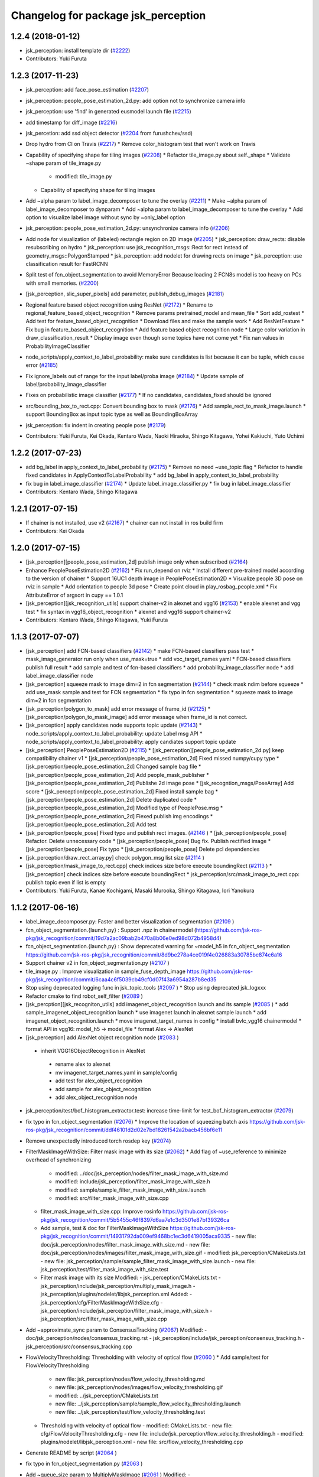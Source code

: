 ^^^^^^^^^^^^^^^^^^^^^^^^^^^^^^^^^^^^
Changelog for package jsk_perception
^^^^^^^^^^^^^^^^^^^^^^^^^^^^^^^^^^^^

1.2.4 (2018-01-12)
------------------
* jsk_perception: install template dir (`#2222 <https://github.com/jsk-ros-pkg/jsk_recognition/issues/2222>`_)
* Contributors: Yuki Furuta

1.2.3 (2017-11-23)
------------------
* jsk_perception: add face_pose_estimation (`#2207 <https://github.com/jsk-ros-pkg/jsk_recognition/issues/2207>`_)
* jsk_perception: people_pose_estimation_2d.py: add option not to synchronize camera info

* jsk_perception: use 'find' in generated eusmodel launch file (`#2215 <https://github.com/jsk-ros-pkg/jsk_recognition/issues/2215>`_)
* add timestamp for diff_image (`#2216 <https://github.com/jsk-ros-pkg/jsk_recognition/issues/2216>`_)
* jsk_percetion: add ssd object detector (`#2204 <https://github.com/jsk-ros-pkg/jsk_recognition/issues/2204>`_ from furushchev/ssd)
* Drop hydro from CI on Travis (`#2217 <https://github.com/jsk-ros-pkg/jsk_recognition/issues/2217>`_)
  * Remove color_histogram test that won't work on Travis

* Capability of specifying shape for tiling images (`#2208 <https://github.com/jsk-ros-pkg/jsk_recognition/issues/2208>`_)
  * Refactor tile_image.py about self._shape
  * Validate ~shape param of tile_image.py
    - modified:   tile_image.py
  * Capability of specifying shape for tiling images

* Add ~alpha param to label_image_decomposer to tune the overlay (`#2211 <https://github.com/jsk-ros-pkg/jsk_recognition/issues/2211>`_)
  * Make ~alpha param of label_image_decomposer to dynparam
  * Add ~alpha param to label_image_decomposer to tune the overlay
  * Add option to visualize label image without sync by ~only_label option

* jsk_perception: people_pose_estimation_2d.py: unsynchronize camera info (`#2206 <https://github.com/jsk-ros-pkg/jsk_recognition/issues/2206>`_)
* Add node for visualization of (labeled) rectangle region on 2D image (`#2205 <https://github.com/jsk-ros-pkg/jsk_recognition/issues/2205>`_)
  * jsk_perception: draw_rects: disable resubscribing on hydro
  * jsk_perception: use jsk_recognition_msgs::Rect for rect instead of geometry_msgs::PolygonStamped
  * jsk_perception: add nodelet for drawing rects on image
  * jsk_perception: use classification result for FastRCNN

* Split test of fcn_object_segmentation to avoid MemoryError Because loading 2 FCN8s model is too heavy on PCs with small memories. (`#2200 <https://github.com/jsk-ros-pkg/jsk_recognition/issues/2200>`_)
* [jsk_perception, slic_super_pixels] add parameter, publish_debug_images (`#2181 <https://github.com/jsk-ros-pkg/jsk_recognition/issues/2181>`_)
* Regional feature based object recognition using ResNet (`#2172 <https://github.com/jsk-ros-pkg/jsk_recognition/issues/2172>`_)
  * Rename to regional_feature_based_object_recognition
  * Remove params pretrained_model and mean_file
  * Sort add_rostest
  * Add test for feature_based_object_recognition
  * Download files and make the sample work
  * Add ResNetFeature
  * Fix bug in feature_based_object_recognition
  * Add feature based object recognition node
  * Large color variation in draw_classification_result
  * Display image even though some topics have not come yet
  * Fix nan values in ProbabilityImageClassifier

* node_scripts/apply_context_to_label_probability: make sure candidates is list  because it can be tuple, which cause error (`#2185 <https://github.com/jsk-ros-pkg/jsk_recognition/issues/2185>`_)
* Fix ignore_labels out of range for the input label/proba image (`#2184 <https://github.com/jsk-ros-pkg/jsk_recognition/issues/2184>`_)
  * Update sample of label/probability_image_classifier
* Fixes on probabilistic image classifier (`#2177 <https://github.com/jsk-ros-pkg/jsk_recognition/issues/2177>`_)
  * If no candidates, candidates_fixed should be ignored
* src/bounding_box_to_rect.cpp: Convert bounding box to mask (`#2176 <https://github.com/jsk-ros-pkg/jsk_recognition/issues/2176>`_)
  * Add sample_rect_to_mask_image.launch
  * support BoundingBox as input topic type as well as BoundingBoxArray

* jsk_perception: fix indent in creating people pose (`#2179 <https://github.com/jsk-ros-pkg/jsk_recognition/issues/2179>`_)


* Contributors: Yuki Furuta, Kei Okada, Kentaro Wada, Naoki Hiraoka, Shingo Kitagawa, Yohei Kakiuchi, Yuto Uchimi

1.2.2 (2017-07-23)
------------------
* add bg_label in apply_context_to_label_probability (`#2175 <https://github.com/jsk-ros-pkg/jsk_recognition/issues/2175>`_)
  * Remove no need ~use_topic flag
  * Refactor to handle fixed candidates in ApplyContextToLabelProbability
  * add bg_label in apply_context_to_label_probability

* fix bug in label_image_classifier (`#2174 <https://github.com/jsk-ros-pkg/jsk_recognition/issues/2174>`_)
  * Update label_image_classifier.py
  * fix bug in label_image_classifier

* Contributors: Kentaro Wada, Shingo Kitagawa

1.2.1 (2017-07-15)
------------------
* If chainer is not installed, use v2 (`#2167 <https://github.com/jsk-ros-pkg/jsk_recognition/issues/2167>`_)
  * chainer can not install in ros build firm

* Contributors: Kei Okada

1.2.0 (2017-07-15)
------------------
* [jsk_perception][people_pose_estimation_2d] publish image only when subscribed (`#2164 <https://github.com/jsk-ros-pkg/jsk_recognition/issues/2164>`_)

* Enhance PeoplePoseEstimation2D (`#2162 <https://github.com/jsk-ros-pkg/jsk_recognition/issues/2162>`_)
  * Fix run_depend on rviz
  * Install different pre-trained model according to the version of chainer
  * Support 16UC1 depth image in PeoplePoseEstimation2D
  * Visualize people 3D pose on rviz in sample
  * Add orientation to people 3d pose
  * Create point cloud in play_rosbag_people.xml
  * Fix AttributeError of argsort in cupy == 1.0.1

* [jsk_perception][jsk_recognition_utils] support chainer-v2 in alexnet and vgg16 (`#2153 <https://github.com/jsk-ros-pkg/jsk_recognition/issues/2153>`_)
  * enable alexnet and vgg test
  * fix syntax in vgg16_object_recognition
  * alexnet and vgg16 support chainer-v2

* Contributors: Kentaro Wada, Shingo Kitagawa, Yuki Furuta

1.1.3 (2017-07-07)
------------------
* [jsk_perception] add FCN-based classifiers (`#2142 <https://github.com/jsk-ros-pkg/jsk_recognition/issues/2142>`_)
  * make FCN-based classifiers pass test
  * mask_image_generator run only when use_mask=true
  * add voc_target_names yaml
  * FCN-based classifiers publish full result
  * add sample and test of fcn-based classifiers
  * add probability_image_classifier node
  * add label_image_classifier node

* [jsk_perception] squeeze mask to image dim=2 in fcn segmentation (`#2144 <https://github.com/jsk-ros-pkg/jsk_recognition/issues/2144>`_)
  * check mask ndim before squeeze
  * add use_mask sample and test for FCN segmentation
  * fix typo in fcn segmentation
  * squeeze mask to image dim=2 in fcn segmentation

* [jsk_perception/polygon_to_mask] add error message of frame_id (`#2125 <https://github.com/jsk-ros-pkg/jsk_recognition/issues/2125>`_)
  * [jsk_perception/polygon_to_mask_image] add error message when frame_id is not correct.

* [jsk_perception] apply candidates node supports topic update (`#2143 <https://github.com/jsk-ros-pkg/jsk_recognition/issues/2143>`_)
  * node_scripts/apply_context_to_label_probability: update Label msg API
  * node_scripts/apply_context_to_label_probability: apply candiates support topic update

* [jsk_perception] PeoplePoseEstimation2D (`#2115 <https://github.com/jsk-ros-pkg/jsk_recognition/issues/2115>`_)
  * [jsk_perception][people_pose_estimation_2d.py] keep compatibility chainer v1
  * [jsk_perception/people_pose_estimation_2d] Fixed missed numpy/cupy type
  * [jsk_perception/people_pose_estimation_2d] Changed sample bag file
  * [jsk_perception/people_pose_estimation_2d] Add people_mask_publisher
  * [jsk_perception/people_pose_estimation_2d] Publishe 2d image pose
  * [jsk_recogntion_msgs/PoseArray] Add score
  * [jsk_perception/people_pose_estimation_2d] Fixed install sample bag
  * [jsk_perception/people_pose_estimation_2d] Delete duplicated code
  * [jsk_perception/people_pose_estimation_2d] Modified type of PeoplePose.msg
  * [jsk_perception/people_pose_estimation_2d] Fiexed publish img encodings
  * [jsk_perception/people_pose_estimation_2d] Add test

* [jsk_perception/people_pose] Fixed typo and publish rect images. (`#2146 <https://github.com/jsk-ros-pkg/jsk_recognition/issues/2146>`_ )
  * [jsk_perception/people_pose] Refactor. Delete unnecessary code
  * [jsk_perception/people_pose] Bug fix. Publish rectified image
  * [jsk_perception/people_pose] Fix typo
  * [jsk_perception/people_pose] Delete pcl dependencies

* [jsk_perception/draw_rect_array.py] check polygon_msg list size (`#2114 <https://github.com/jsk-ros-pkg/jsk_recognition/issues/2114>`_ )
* [jsk_perception/mask_image_to_rect.cpp] check indices size before execute boundingRect (`#2113 <https://github.com/jsk-ros-pkg/jsk_recognition/issues/2113>`_ )
  * [jsk_perception] check indices size before execute boundingRect
  * jsk_perception/src/mask_image_to_rect.cpp: publish topic even if list is empty

* Contributors: Yuki Furuta, Kanae Kochigami, Masaki Murooka, Shingo Kitagawa, Iori Yanokura

1.1.2 (2017-06-16)
------------------
* label_image_decomposer.py: Faster and better visualization of segmentation (`#2109 <https://github.com/jsk-ros-pkg/jsk_recognition/issues/2109>`_ )
* fcn_object_segmentation.{launch,py} : Support .npz in chainermodel (https://github.com/jsk-ros-pkg/jsk_recognition/commit/19d7a2ac09bab2b470a8b06e0ed98d072b4958d4)
* fcn_object_segmentation.{launch,py} : Show deprecated warning for ~model_h5 in fcn_object_segmentation https://github.com/jsk-ros-pkg/jsk_recognition/commit/8d9be278a4ce019f4e026883a30785be874c6a16
* Support chainer v2 in fcn_object_segmentation.py  (`#2107 <https://github.com/jsk-ros-pkg/jsk_recognition/issues/2107>`_ )
* tile_image.py : Improve visualization in sample_fuse_depth_image https://github.com/jsk-ros-pkg/jsk_recognition/commit/6caa4c6f5039cb49cf0d07f43a6954a287b8ed35
* Stop using deprecated logging func in jsk_topic_tools (`#2097 <https://github.com/jsk-ros-pkg/jsk_recognition/issues/2097>`_ )
  * Stop using deprecated jsk_logxxx
* Refactor cmake to find robot_self_filter (`#2089 <https://github.com/jsk-ros-pkg/jsk_recognition/issues/2089>`_ )
* [jsk_percption][jsk_recogniton_utils] add imagenet_object_recognition launch and its sample (`#2085 <https://github.com/jsk-ros-pkg/jsk_recognition/issues/2085>`_ )
  * add sample_imagenet_object_recognition launch
  * use imagenet launch in alexnet sample launch
  * add imagenet_object_recognition.launch
  * move imagenet_target_names in config
  * install bvlc_vgg16 chainermodel
  * format API in vgg16: model_h5 -> model_file
  * format Alex -> AlexNet
* [jsk_perception] add AlexNet object recognition node (`#2083 <https://github.com/jsk-ros-pkg/jsk_recognition/issues/2083>`_ )
 * inherit VGG16ObjectRecognition in AlexNet
  * rename alex to alexnet
  * mv imagenet_target_names.yaml in sample/config
  * add test for alex_object_recognition
  * add sample for alex_object_recognition
  * add alex_object_recognition node
* jsk_perception/test/bof_histogram_extractor.test: increase time-limit for test_bof_histogram_extractor (`#2079 <https://github.com/jsk-ros-pkg/jsk_recognition/issues/2079>`_)
* fix typo in fcn_object_segmentation (`#2076 <https://github.com/jsk-ros-pkg/jsk_recognition/issues/2076>`_)
  * Improve the location of squeezing batch axis https://github.com/jsk-ros-pkg/jsk_recognition/commit/ddf46101d2d02e7bd18261542a2bacb456bf6e11
* Remove unexpectedly introduced torch rosdep key (`#2074 <https://github.com/jsk-ros-pkg/jsk_recognition/issues/2074>`_)
* FilterMaskImageWithSize: Filter mask image with its size  (`#2062 <https://github.com/jsk-ros-pkg/jsk_recognition/issues/2062>`_)
  * Add flag of ~use_reference to minimize overhead of synchronizing
    - modified:   ../doc/jsk_perception/nodes/filter_mask_image_with_size.md
    - modified:   include/jsk_perception/filter_mask_image_with_size.h
    - modified:   sample/sample_filter_mask_image_with_size.launch
    - modified:   src/filter_mask_image_with_size.cpp
  * filter_mask_image_with_size.cpp: Improve rosinfo https://github.com/jsk-ros-pkg/jsk_recognition/commit/5b5455c46f8397d6aa7e1c3d3501e87bf39326ca
  * Add sample, test & doc for FilterMaskImageWithSize https://github.com/jsk-ros-pkg/jsk_recognition/commit/14931792da009ef9468bc1ec3d6419005aca9335
    -	new file:   doc/jsk_perception/nodes/filter_mask_image_with_size.md
    -	new file:   doc/jsk_perception/nodes/images/filter_mask_image_with_size.gif
    -	modified:   jsk_perception/CMakeLists.txt
    -	new file:   jsk_perception/sample/sample_filter_mask_image_with_size.launch
    -	new file:   jsk_perception/test/filter_mask_image_with_size.test
  * Filter mask image with its size
    Modified:
    - jsk_perception/CMakeLists.txt
    - jsk_perception/include/jsk_perception/multiply_mask_image.h
    - jsk_perception/plugins/nodelet/libjsk_perception.xml
    Added:
    - jsk_perception/cfg/FilterMaskImageWithSize.cfg
    - jsk_perception/include/jsk_perception/filter_mask_image_with_size.h
    - jsk_perception/src/filter_mask_image_with_size.cpp
* Add ~approximate_sync param to ConsensusTracking  (`#2067 <https://github.com/jsk-ros-pkg/jsk_recognition/issues/2067>`_)
  Modified:
  - doc/jsk_perception/nodes/consensus_tracking.rst
  - jsk_perception/include/jsk_perception/consensus_tracking.h
  - jsk_perception/src/consensus_tracking.cpp
* FlowVelocityThresholding: Thresholding with velocity of optical flow (`#2060 <https://github.com/jsk-ros-pkg/jsk_recognition/issues/2060>`_ )
  * Add sample/test for FlowVelocityThresholding
    -	new file:   jsk_perception/nodes/flow_velocity_thresholding.md
    -	new file:   jsk_perception/nodes/images/flow_velocity_thresholding.gif
    -	modified:   ../jsk_perception/CMakeLists.txt
    -	new file:   ../jsk_perception/sample/sample_flow_velocity_thresholding.launch
    -	new file:   ../jsk_perception/test/flow_velocity_thresholding.test
  * Thresholding with velocity of optical flow
    -	modified:   CMakeLists.txt
    -	new file:   cfg/FlowVelocityThresholding.cfg
    -	new file:   include/jsk_perception/flow_velocity_thresholding.h
    -	modified:   plugins/nodelet/libjsk_perception.xml
    -	new file:   src/flow_velocity_thresholding.cpp
* Generate README by script (`#2064 <https://github.com/jsk-ros-pkg/jsk_recognition/issues/2064>`_ )
* fix typo in fcn_object_segmentation.py (`#2063 <https://github.com/jsk-ros-pkg/jsk_recognition/issues/2063>`_ )
* Add ~queue_size param to MultiplyMaskImage (`#2061 <https://github.com/jsk-ros-pkg/jsk_recognition/issues/2061>`_ )
  Modified:
  - doc/jsk_perception/nodes/multiply_mask_image.md
  - jsk_perception/src/multiply_mask_image.cpp
* Enhance fcn_object_segmentation.py with PyTorch backend (`#2051 <https://github.com/jsk-ros-pkg/jsk_recognition/issues/2051>`_ )
  * Optimization for faster processing
    - modified: jsk_perception/node_scripts/fcn_object_segmentation.py
  * Fix api of fcn_object_segmentation.py with PyTorch
    - modified: jsk_perception/node_scripts/fcn_object_segmentation.py
  * Raise error for unavailable torch & torchfcn
  * Remove install_pytorch.sh
  * Revert "Install packages to devel space"
    This reverts commit 40e068fc6788087c3a11f914269e93a4538be72e.
  * Fix method
  * Install packages to devel space
    - new file:   install_pytorch.py
    - deleted:    install_pytorch.sh
  * Install PyTorch for CUDA8.0 with rosdep
  * Add instruction of installing torchfcn
  * Remove not needed lines
* [jsk_perception] Add concave_hull_mask_image (`#2045 <https://github.com/jsk-ros-pkg/jsk_recognition/issues/2045>`_ )
  * [jsk_perception/concave_hull_mask_image] Fixed header
  * [jsk_perception/concave_hull_mask_image] Fixed consistency of cfg files
  * [jsk_perception/concave_hull_mask_image] Fixed max area size
  * [jsk_perception/concave_hull_mask_image] Fixed cfg for limit of contour area size for inf
  * [jsk_perception/concave_hull_mask_image] Fixed namespace of filter2D
  * [jsk_perception/concave_hull_mask_image] Fixed include header lists
  * [jsk_perception/concave_hull_mask_image] Fixed year

* [jsk_perception/apply_mask_image] Add negative option (`#2025 <https://github.com/jsk-ros-pkg/jsk_recognition/issues/2025>`_ )
* [jsk_perception][detection_interface.l] fix: changing object name  affects unexpected side effect (`#1974 <https://github.com/jsk-ros-pkg/jsk_recognition/issues/1974>`_ )
* Contributors: Kei Okada, Kentaro Wada, Shingo Kitagawa, Yuki Furuta, Iory Yanokura

1.1.1 (2017-03-04)
------------------

1.1.0 (2017-02-09)
------------------

1.0.4 (2017-02-09)
------------------
* package.xml: python-chainer -> python-chainer-pip (`#2014 <https://github.com/jsk-ros-pkg/jsk_recognition/issues/2014>`_)
* Contributors: Kentaro Wada

1.0.3 (2017-02-08)
------------------
* Fix cpp format of consensus_tracking(`#1999 <https://github.com/jsk-ros-pkg/jsk_recognition/issues/1999>`_)
* Contributors: Kentaro Wada

1.0.2 (2017-01-12)
------------------
* fix typo in vgg16_object_recognition (`#1990 <https://github.com/jsk-ros-pkg/jsk_recognition/issues/1990>`_)
* No longer required python-gdown dependency
  Because python-gdown-pip is installed via jsk_data (`#1989 <https://github.com/jsk-ros-pkg/jsk_recognition/issues/1989>`_)
* Disable bing test on Travis (`#1985 <https://github.com/jsk-ros-pkg/jsk_recognition/issues/1985>`_)
  Currently the node `bing` seems not used/changed frequently
  because it requires opencv3, and I have no time to analyze the
  unstable test on Travis/Jenkins. That's why I'm disabling it.
  For `#1962 <https://github.com/jsk-ros-pkg/jsk_recognition/issues/1962>`_
* Contributors: Kei Okada, Kentaro Wada, Shingo Kitagawa

1.0.1 (2016-12-13)
------------------
* jsk_perception/node_scripts/speak_when_label_found.py: Speak when target labels are found ( `#1923 <https://github.com/jsk-ros-pkg/jsk_recognition/issues/1923>`_)
* Contributors: Kentaro Wada

1.0.0 (2016-12-12)
------------------
* Fix for kinetic build (`#1943 <https://github.com/jsk-ros-pkg/jsk_recognition/issues/1943>`_)
* Add missing packages(jsk_data, opencv_apps) to find_package (`#1984 <https://github.com/jsk-ros-pkg/jsk_recognition/pull/1984>`_)
* Add test & sample

  * calc_flow   (`#1959 <https://github.com/jsk-ros-pkg/jsk_recognition/pull/1959>`_)
  * background_subtraction   (`#1959 <https://github.com/jsk-ros-pkg/jsk_recognition/pull/1959>`_)
  * mask_image_to_rect   (`#1961 <https://github.com/jsk-ros-pkg/jsk_recognition/pull/1961>`_)
  * Add test & sample for grid_label  (`#1960 <https://github.com/jsk-ros-pkg/jsk_recognition/pull/1960>`_)
  * Add sample for colorize_float_image (`#1956 <https://github.com/jsk-ros-pkg/jsk_recognition/pull/1956>`_)

* Draw rects on image with PolygonStamped input (`#1961 <https://github.com/jsk-ros-pkg/jsk_recognition/pull/1961>`_)
* sample/sample_rect_array_actual_size_filter.launch : Fix typo of sample data path (`#1955 <https://github.com/jsk-ros-pkg/jsk_recognition/pull/1955>`_)
* colorize_float_image.cpp : Fill black color to nan region (`#1956 <https://github.com/jsk-ros-pkg/jsk_recognition/pull/1956>`_)
* scripts/install_sample_data.py : Fix wrong filename in install_sample_data.py (`#1954 <https://github.com/jsk-ros-pkg/jsk_recognition/pull/1954>`_)
* remove depends to driver_base (`#1943 <https://github.com/jsk-ros-pkg/jsk_recognition/pull/1943>`_)
* Contributors: Kei Okada, Kentaro Wada

0.3.29 (2016-10-30)
-------------------
* CMakeLists.txt: install nodelet.xml: for get to care about install process in #1929
* Contributors: Kei Okada

0.3.28 (2016-10-29)
-------------------
* [Major Release] Copy jsk_pcl_ros/srv and  jsk_perception/srv files to jsk_recognition_msgs (`#1914 <https://github.com/jsk-ros-pkg/jsk_recognition/issues/1914>`_ )
* Copy deprecated srv files to jsk_recognition_msgs
  - jsk_pcl_ros/srv -> jsk_recognition_msgs/srv
  - jsk_perception/srv -> jsk_recognition_msgs/srv
  TODO
  - 1. Migrate current code for srv files in jsk_recognition_msgs
  - 2. Remove srv files in jsk_pcl_ros and jsk_perception
* Contributors: Kei Okada, Kentaro Wada

0.3.27 (2016-10-29)
-------------------
* Fix rosdep installation for jsk_perception with pip (`#1883 <https://github.com/jsk-ros-pkg/jsk_recognition/issues/1883>`_ )
  * Fix pip installation with libleveldb-dev installation
* Publish only masks by split_fore_background.py (`#1791 <https://github.com/jsk-ros-pkg/jsk_recognition/issues/1791>`_ )

  * Stabilize split_fore_background.test
  * Fix nan region as mask 0 region
  * Remove synchronization in split_fore_background.py

* Remove extract_images_sync that merged in image_view (`#1633 <https://github.com/jsk-ros-pkg/jsk_recognition/issues/1633>`_ )
* Remove not used codes: image_saver_sync, publish_header (`#1651 <https://github.com/jsk-ros-pkg/jsk_recognition/issues/1651>`_ )

   * they will be merged in image_view package.
   * for https://github.com/jsk-ros-pkg/jsk_recognition/issues/1648#issuecomment-217344813

* Contributors: Kei Okada, Kentaro Wada

0.3.26 (2016-10-27)
-------------------
* Stop using deprecated jsk_topic_tools/log_utils.h (`#1933 <https://github.com/jsk-ros-pkg/jsk_recognition/issues/1933>`_)
* Fix unparsable nodelet pluginlib xml file (`#1929 <https://github.com/jsk-ros-pkg/jsk_recognition/issues/1929>`_)

* libcmt: Node to track object on 2D image: ConsensusTracking (`#1918 <https://github.com/jsk-ros-pkg/jsk_recognition/issues/1918>`_)

  * jsk_perception ConsensusTracking depends on libcmt which is not released on hydro
  * libcmt 2.0.17 has been released (`#1924 <https://github.com/jsk-ros-pkg/jsk_recognition/issues/1924>`_)
  * check if header file is installed, before 2.0.17
  * Fix encoding conversion of ROSMsg <-> cv::Mat
  * Add test for consensus_tracking
  * Install sample data for consensus_tracking
  * Add sample of consensus tracking
  * Check window is initialized to start tracking
  * Synchronize polygon and image to set initial tracking window
  * Rename to sample/sample_consensus_tracking.launch
  * Fix coding style of consensus_tracking (follow existing code)
  * Fix year for license
  * Fix name of nodelet of ConsensusTracking
  * Fix place of pkg_check_modules in CMakeLists
  * use package-config version libcmt
  * publish mask image generated from result
  * [jsk_perception] add README and set_rect subscriber which will restart tracking
  * [jsk_perception] add cmt_nodelet depending on libcmt

* Fix for alphabetical order in package.xml (`#1908 <https://github.com/jsk-ros-pkg/jsk_recognition/issues/1908>`_)

* apply_context_to_label_probability: Node to apply context to label probability (`#1901 <https://github.com/jsk-ros-pkg/jsk_recognition/issues/1901>`_)
  * Add sample for apply_context_to_label_probability
  * Visualize label_names in label_image_decomposer
  * Use default GPU=0 in sample_fcn_object_segmentation.launch
    Because it does not work with GPU=-1, CPU mode.
  * Apply context to label probability

* Stabilize jsk_perception/sklearn_classifier.test (`#1877 <https://github.com/jsk-ros-pkg/jsk_recognition/issues/1877>`_)
* Stabilize jsk_perception/bing.test (`#1877 <https://github.com/jsk-ros-pkg/jsk_recognition/issues/1877>`_)
* label_image_decomposer.py: Stop using scipy fromimage that is not supported by apt version (`#1890 <https://github.com/jsk-ros-pkg/jsk_recognition/issues/1890>`_)
* Make the test pass (`#1897 <https://github.com/jsk-ros-pkg/jsk_recognition/issues/1897>`_)
  * Stabilize test for label_image_decomposer
  * Stabilize test for sklearn_classifer
  * Stabilize test for bof_histogram_extractor
  * Comment out unstable test on travis
* Add quality to heightmap (`#1886 <https://github.com/jsk-ros-pkg/jsk_recognition/issues/1886>`_)
  * [colorize_float_image] fix document and change parameter name.
  * [jsk_perception, colorize_float_image] fix to handle multi channel image
* fcn_object_segmentation.py: Set bg label for uncertain region of FCN prediction (`#1881 <https://github.com/jsk-ros-pkg/jsk_recognition/issues/1881>`_)
* Contributors: Kei Okada, Kentaro Wada, Yohei Kakiuchi, Yuto Inagaki

0.3.25 (2016-09-16)
-------------------

0.3.24 (2016-09-15)
-------------------
* CMakeLists.txt : jsk_data is required in build time, used in scripts/install_sample_data
* Contributors: Kei Okada

0.3.23 (2016-09-14)
-------------------
* euslisp/eusmodel_template_gen_utils.l: create directory if tepmlate path is not found
* CMakeLists.txt : Makefile.slic is no longer used
* Contributors: Kei Okada

0.3.22 (2016-09-13)
-------------------
* Basically, if the angle is less than 0, just add 180. Likewise if the angle is greater than 180, just subtract by 180. https://github.com/jsk-ros-pkg/jsk_recognition/pull/1593/files#r77976906
* Sobel operator with higher kernel can give better response https://github.com/jsk-ros-pkg/jsk_recognition/pull/1593#discussion_r77976333
* [jsk_perception] slic as submodule
* sparse_image_encoder.cpp: need to escape %
* remove orientationistogram is not used
* set defiend values to protected member variables
* add doc for image_time_diff.py
* [jsk_perception] Remain executable API for nodes which is moved to opencv_apps
  Delete deprecated API's cfg and src files.
* Declare jsk_add_rostest in all distros
* Add jsk\_ prefix for local macros
* Refactor: jsk_perception_add_rostest -> _add_rostest
* Refactor: jsk_perception -> ${PROJECT_NAME}
* Refactor: jsk_perception_nodelet -> _add_nodelet
* Sort service files
* Fix if block syntax
  - Use endif()
  - Use quote "" for VERSION_GREATER
* Fix missing CATKIN_DEPENDS of posedetection_msgs
* Fix node executables installation by introducing macro
* Organize cmake setup order
  1. Initialization
  2. Download
  3. Catkin setup
  4. Build
  5. Install
  6. Test
* Add sample/test for blob_detector (#1849)
  * Add sample/test for blob_detector
  * Rename mask image file for understandable name
* Fix special character for double to print (#1836)
  * Fix special character for double to print
  * Add unit for percentage in sparse_image_encoder info printing
* Add sample & test for color_histogram node
* Fix image dimension robustness in ExtractImageChannel
* [jsk_perception/src/polygon_to_mask_image.cpp] add warning message when no camera info is available.
* Add test for extract_image_channel.py
* Add sample for extract_image_channel.py
* Extract image channel for channel value in rosparam
* disable global set ssl verification  to fase
* Add test for RectArrayToDensityImage
* Add sample for RectArrayToDensityImage
* Add sample for selective_search.py
* Convert rect array to density image
* Publish probability image in fcn_object_segmentation.py
* Publish whole black mask if no contour is found
* Use matplotlib.use('Agg') to make it work on server (without window)
* Update sample/test for drawn label names in label_image_decomposer
* Decompose labels with their names listed as legend
* Test LabelToMaskImage
* Add sample for LabelToMaskImage
* Node to convert label to mask image
* Use std::vector instead of cv::vector for OpenCV3
* Get bounding object mask image from noisy mask image
* replace cv::vector to std::vector
* enable to use cv::vector in opencv-3.x
* Merge pull request #1740 from wkentaro/fcn
  Fully Convolutional Networks for Object Segmentation
* [jsk_perception/src/virtual_camera_mono.cpp] process only when subscribed
* [jsk_perception/fast_rcnn] Modified avoiding size of rects is 0 case
* Catch error which unexpected size of mask
* Use larger buff_size to process input message with queue_size=1
* Use mask image to enhance the object recognition result
* Use timer and load img file when reconfigured in image_publisher
* Add python-fcn-pip in package.xml
* Add fcn_object_segmentation.launch
* Large size buff_size is required for taking time callback
* Test fcn_object_segmentation.py
* Sample for fcn_object_segmentation.py
* Fully Convolutional Networks for Object Segmentation
* Use small sized image for stable testing
* Make test for sklearn_classifier stable
* Make test for label_image_decomposer stable
* Add sample for slic_super_pixels
* Download trained_data in multiprocess
* Stop drawing boundary on label_image_decomposer
  - Not so pretty
  - Maybe Takes time
* Skip when no contours in BoundingRectMaskImage
* Test RectArrayActualSizeFilter
* Add sample for RectArrayActualSizeFilter
* Fix RectArrayActualSizeFilter in terms of size filtering
* Merge pull request #1731 from wkentaro/warn-no-test
  Warnings for without test node/nodelets
* Merge pull request #1732 from wkentaro/test-with-bof
  Add test for bof_histogram_extractor.py and sklearn_classifier.py
* jsk_perception/CMakeList.sxt: eigen_INCLUDE_DIRS must be located after catkin_INCLUDE_DIRS
* [jsk_perception] fix bug in solidity_rag_merge
* [polygon_array_color_histogram, polygon_array_color_likelihood] add queue size for message filter
* Warnings for without test node/nodelets
* Add test for bof_histogram_extractor.py and sklearn_classifier.py
* [polygon_array_color_likelihood] add code for reading yaml with latest yaml-cpp
* [jsk_pcl_ros] Fix mistake of rect_array_actual_size_filter
* Add sample for label_image_decomposer and use it in testing
* Add test, sample, and documentation for OverlayImageColorOnMono
* Add dynamic reconfigure for OverlayImageColorOnMono
* Implement OverlayImageColorOnMono
* Merge pull request #1697 from wkentaro/rectify-mask-image
  Implement ConvexHullMaskImage
* Add sample for mask_image_to_label.py
* Rename publish_fixed_images.launch -> sample_image_publisher.launch
* Use natural name of rqt_gui perspective for bof_object_recognition sample
* Add sample & test for BoundingRectMaskImage
* Implement BoundingRectMaskImage
* Add sample & test for ConvexHullMaskImage
* Implement ConvexHullMaskImage
* Add sample & test for BoundingRectMaskImage
* Implement BoundingRectMaskImage
* Add sample & test for MultiplyMaskImage
* Add sample & test for AddMaskImage
* Fix wrong mask size generated by MaskImageGenerator
  Fix #1701
* Add sample & test for MaskImageGenerator
* Add sample for apply_mask_image
* Install trained_data all time with dependency on ALL
* Merge pull request #1658 from wkentaro/color_pyx
  [jsk_recognition_utils] Add label color utility function
* Add test for 'rect_array_to_image_marker.py'
* Use labelcolormap in 'rect_array_to_image_marker.py'
* Use labelcolormap in 'draw_rect_array.py'
* Rename download_trained_data -> install_trained_data.py
  To follow install_test_data.py.
* Comment out test for vgg16_object_recognition does not work in Jenkins
* Install h5py via rosdep and apt
* Install vgg16 trained model
* Recognize object with VGG16 net
* Rename vgg16 -> vgg16_fast_rcnn
* Fix typo in bof_histogram_extractor.py
* Implement drawing node of classification result
* Rename fast_rcnn_caffenet -> fast_rcnn
* Remove dependency on rbgirshick/fast-rcnn
* CMakeLists.txt:  on Hydro  contains /opt/ros/hydro/include so we need to add after catkin_INCLUDE_DIRS
* Merge pull request #1627 from wkentaro/use-jsk_data
  [jsk_perception] Use jsk_data download_data function for test_data
* Merge pull request #1628 from wkentaro/download-jsk_data-trained-data
  [jsk_perception] Download trained_data with jsk_data function
* Use jsk_data download_data function for test_data
* Download trained_data with jsk_data function
* Add roslaunch_add_file_check with add_rostest
* Comment out bof_object_recognition.test because of no resolved imagesift depends
* Support latest sklearn in BoF feature extraction
* Make jsk_perception depend on imagesift for BoF
* Migrate completely jsk_perception/image_utils.h to jsk_recognition_utils/cv_utils.h
* Stable ros version check by STRGREATER
* Deprecated create_feature0d_dataset.[py,launch]
  Please use create_sift_dataset.py.
* Make it stable image_cluster_indices_decomposer.test
* Make selective_search.test be stable
* Make slic_super_pixels.test be stable
* Make colorize_float_image.test be stable
* Make colorize_labels test stable
* Make apply_mask_image.test be stable
* Make bof_object_recognition.test stable
* Make kmeans.test be stable
* Make bing.test be stable
* Make jsk_perception depend on image_view2 for ImageMaker2 message
* Fix opencv version condition for bing.test (#1638)
* [jsk_perception] Test tile_image.py (#1635)
  * Follow name convention sample_tile_image.launch
  * Test tile_image.py
* Test colorize_float_image (#1636)
* Test mask_image_to_label.py (#1634)
* [jsk_perception] Add test for BoF object recognition sample (#1626)
  * Refactor: BoF object recognition sample filname
  * Add test for BoF object recognition sample
* Test apply mask image (#1615)
  Modified:
  - jsk_perception/CMakeLists.txt
  Added:
  - jsk_perception/test/apply_mask_image.test
* Add rqt_gui perspective file for BoF sample (#1622)
* Test colorize labels (#1614)
  Modified:
  - jsk_perception/CMakeLists.txt
  Added:
  - jsk_perception/test/colorize_labels.test
* Condition to find OpenCV 3 (> 2.9.9) (#1603)
* Test KMeans (#1612)
  Modified:
  - jsk_perception/CMakeLists.txt
  Added:
  - jsk_perception/test/kmeans.test
* Compile some nodes only when OpenMP found (#1604)
* Stop passing -z flag to ld with clang (#1602)
* [jsk_perception] Find OpenMP as an optional module (#1600)
  * Find OpenMP as an optional module
  * Fix indent of cmake
* Refactoring: Rename test file for consistency (#1611)
* [jsk_perception] Test image_publisher.py (#1613)
  * Refactoring: remap ~output/camera_info to ~camera_info
  This is a natural output topic design especially for image_pipeline package.
  * Test image_publisher.py
  Added:
  - jsk_perception/test/image_publisher.test
* [jsk_perception] BING: Binarized Normed Gradients for Objectness Estimation at 300fps (#1598)
  * Add trained_data/
  * Add bing
  * Download trained_data for bing
  * Documentation about bing
  * Add test and sample for bing
  * Download trained_data for bing automatically
* Add trained_data/ (#1597)
* clf save directory fixed (#1539)
* [jsk_perception/image_cluster_indices_decomposer] fix typo (#1592)
* Contributors: Kei Okada, Kentaro Wada, Kim Heecheol, Masaki Murooka, Ryohei Ueda, Shingo Kitagawa, Shintaro Hori, Yohei Kakiuchi, Yuki Furuta, Iori Yanokura, Hiroto Mizohana

0.3.21 (2016-04-15)
-------------------

0.3.20 (2016-04-14)
-------------------
* Add sample/test for image_cluster_indices_decomposer.py (`#1580 <https://github.com/jsk-ros-pkg/jsk_recognition/issues/1580>`_)
* Add sample and test for BoundingBoxToRect (`#1577 <https://github.com/jsk-ros-pkg/jsk_recognition/issues/1577>`_)
  * Add sample for BoundingBoxToRect
  Modified:
  - jsk_perception/CMakeLists.txt
  Added:
  - jsk_perception/sample/sample_bounding_box_to_rect.launch
  - jsk_perception/scripts/install_sample_data.py
  - jsk_perception/test_data/.gitignore
  * Add test for BoundingBoxToRect
  * add an example to the documentation
  * modified document
* [jsk_perception/bounding_box_to_rect] add rosparam approximate sync and queue_size (`#1583 <https://github.com/jsk-ros-pkg/jsk_recognition/issues/1583>`_)
  * [jsk_perception/bounding_box_to_rect] add approximate sync and queue_size param
  * [jsk_perception/bounding_box_to_rect] add parameters in doc
* Visualize ClusterPointIndices for image (`#1579 <https://github.com/jsk-ros-pkg/jsk_recognition/issues/1579>`_)
* Install python executables
  * Install python executables
* Refactor: Make test filenames consistent
* Fix typo in 'test/test_split_fore_background.test'
* Merge pull request `#1568 <https://github.com/jsk-ros-pkg/jsk_recognition/issues/1568>`_ from wkentaro/draw-rect-array
  [jsk_perception/draw_rect_array.py] Draw rect_array onto a image
* Add test for jsk_perception/draw_rect_array.py
  Modified:
  - jsk_perception/CMakeLists.txt
  Added:
  - jsk_perception/test/draw_rect_array.test
* Documentize draw_rect_array.py
* Draw rect_array onto a image
  Added:
  - jsk_perception/node_scripts/draw_rect_array.py
* Add example for fast_rcnn_caffenet.py
* Subscribe rect_array as object location proposals
* Test jsk_perception/selective_search.py
* Pass RGB image to dlib.find_candidate_object_locations
  Modified:
  - jsk_perception/node_scripts/selective_search.py
* [jsk_perception] include opencv header in rect_array_actual_size_filter.h
* [jsk_perception] Add RectArrayActualSizeFilter
  Filtering array of rectangle regions based on actual size estimated from
  depth image.
* Remove duplicated roslint in test_depend
  Modified:
  - jsk_perception/package.xml
* Contributors: Kei Okada, Kentaro Wada, Ryohei Ueda, Shingo Kitagawa, Yusuke Niitani

0.3.19 (2016-03-22)
-------------------
* remove rosbuild from run/build depend
* remove dynamic_reconfigure.parameter_generator, which only used for rosbuild
* Contributors: Kei Okada

0.3.18 (2016-03-21)
-------------------
* jsk_perception/CMakeLists.txt: remove depends to rosbuild
* Contributors: Kei Okada

0.3.17 (2016-03-20)
-------------------
* remove dynamic_reconfigure.parameter_generator, which only used for rosbuild
* [jsk_perception] binpack_rect_array.py to enumerate jsk_recognition_msgs/RectArray
* [jsk_perception] Add selective_search.py
* [jsk_perception] Use timer callback to speed up tile_image with no_sync:=true
* [jsk_perception] Cache concatenated image to speed up
* Contributors: Kei Okada, Ryohei Ueda

0.3.16 (2016-02-11)
-------------------
* Merge pull request `#1531 <https://github.com/jsk-ros-pkg/jsk_recognition/issues/1531>`_ from k-okada/sed_package_xml
  .travis.yml: sed package.xml to use opencv3
* remove image_view2 from find_package(catkin)
* [jsk_perception/CMakeLists.txt] call one of find_package or pkg_check_modules for robot_self_filter.
* [jsk_perception] Set queue_size=1 for tile_image.py
* [jsk_perception] Fix variable names in edge_detector.cpp
* [jsk_perception] Publish result after initialization
* Contributors: Kei Okada, Masaki Murooka, Ryohei Ueda

0.3.15 (2016-02-09)
-------------------
* U and V has strange library options; https://github.com/ros/rosdistro/pull/10436#issuecomment-180763393
* [jsk_perception] Do not subscribe camera info in calc_flow
* [jsk_perception] Add more 2d feature samples
* Fix label probabilities output message
  Modified:
  - jsk_perception/node_scripts/sklearn_classifier.py
* Add queue_size option for bof_histogram_extractor
* Contributors: Kei Okada, Kentaro Wada, Ryohei Ueda

0.3.14 (2016-02-04)
-------------------
* Merge pull request #1513 from garaemon/bounding-box-to-rect-array
  [jsk_perception] BoundingBoxToRectArray and rect_array_to_image_marker.py
* Add ~queue_size option for synchronization
  Modified:
  - jsk_perception/include/jsk_perception/apply_mask_image.h
  - jsk_perception/src/apply_mask_image.cpp
* [jsk_perception/ApplyMask] Add option to clip mask image
  Modified:
  - jsk_perception/include/jsk_perception/apply_mask_image.h
  - jsk_perception/src/apply_mask_image.cpp
* [jsk_perception/tile_image.py] Add ~no_sync parameter to disable
  synchronization of input topics.
* [jsk_perception] Skip for empty sift features
  Modified:
  - jsk_perception/node_scripts/bof_histogram_extractor.py
* [jsk_perception] BoundingBoxToRectArray and rect_array_to_image_marker.py
* [jsk_perception] [kalman-filtered-objectdetection-marker.l] fix code
* added default num_threads\_ value and modified readme.md
* Merge branch 'master' of https://github.com/jsk-ros-pkg/jsk_recognition into saliency_map_generator
  Conflicts:
  jsk_perception/CMakeLists.txt
* [jsk_perception] Except index error on SolidityRagMerge
  Modified:
  - jsk_perception/node_scripts/solidity_rag_merge.py
* parallelized main loop
* [jsk_perception/bof_histogram_extractor.py] Skip if only background image
* [jsk_perception] Skip empty image
* [jsk_perception] Publish info in sample launch file
  Modified:
  - jsk_perception/sample/publish_fixed_images.launch
* [jsk_perception] Stop using deprecated PLUGINLIB_DECLARE_CLASS
  Modified:
  - jsk_perception/src/color_histogram.cpp
  - jsk_perception/src/edge_detector.cpp
  - jsk_perception/src/hough_circles.cpp
  - jsk_perception/src/sparse_image_decoder.cpp
  - jsk_perception/src/sparse_image_encoder.cpp
* [jsk_perception] Add solidity_rag_merge
  This is to find image region with high solidity.
  Firstly, I will use this for vacuum gripper's approach point
  decision making.
  Added:
  - jsk_perception/node_scripts/solidity_rag_merge.py
* [jsk_perception] Set header correctly
  Modified:
  - jsk_perception/node_scripts/label_image_decomposer.py
* Merge pull request #1457 from wkentaro/fix-unconfigured-cmake-packagexml
  [jsk_perception] Fix unconfigured cmake and manifest
* Merge pull request #1455 from wkentaro/publish-label-fg-bg
  [jsk_perception] Publish label fg/bg decomposed masks
* [jsk_perception] Check ROS_DISTRO for find_package of robot_self_filter
* [jsk_perception] Fix unconfigured cmake and manifest
  Modified:
  - jsk_perception/CMakeLists.txt
  - jsk_perception/package.xml
* [jsk_perception] Keep original encoding and scale to visualize
  Modified:
  - jsk_perception/node_scripts/label_image_decomposer.py
* [jsk_perception] ColorizeLabels info -> debug
  Modified:
  - jsk_perception/src/colorize_labels.cpp
* [jsk_perception] Add roslint_cpp not as rostest
  Modified:
  jsk_perception/CMakeLists.txt
* [jsk_perception] Publish label fg/bg decomposed masks
  Modified:
  - jsk_perception/node_scripts/label_image_decomposer.py
* Merge pull request #1398 from wkentaro/roslint-test-for-node-scripts
  [jsk_perception] Run roslint for python code
* [jsk_perception] Visualize label in label_image_decomposer.py
  Modified:
  - jsk_perception/node_scripts/label_image_decomposer.py
* [jsk_perception] Read reference color histogram from a yaml file in PolygonArrayColorLikelihood
  to avoid race condition between input topics
  Modified:
  - doc/jsk_perception/nodes/polygon_array_color_likelihood.md
  - jsk_perception/CMakeLists.txt
  - jsk_perception/include/jsk_perception/polygon_array_color_likelihood.h
  - jsk_perception/package.xml
  - jsk_perception/src/polygon_array_color_likelihood.cpp
* [jsk_perception] Keep original resolution if all the input images has
  same shape and add ~draw_input_topic parameter to draw topic name on
  the tiled images
  Modified:
  - jsk_perception/node_scripts/tile_image.py
  - jsk_recognition_utils/python/jsk_recognition_utils/visualize.py
* Merge pull request #1426 from wkentaro/merge-sklearn-to-jsk-perception
  Merge sklearn to jsk_perception
* [jsk_perception] Add basic_2d_features.launch to overview
  effective technique
  Added:
  - jsk_perception/launch/basic_2d_features.launch
* [jsk_perception] Run roslint for python code
* Merge pull request #1438 from wkentaro/image-to-label
  [jsk_perception] Add image_to_label.py
* [jsk_perception] Use StrictVersions instead of ROS_DISTRO
  Modified:
  - jsk_perception/node_scripts/tile_image.py
* [jsk_perception/label_image_decomposer.py] Fix typo
  Modified:
  - jsk_perception/node_scripts/label_image_decomposer.py
* [jsk_perception/label_image_decomposer.py] Can specify queue_size
  Modified:
  - jsk_perception/node_scripts/label_image_decomposer.py
* [jsk_perception] Fix typo
  Modified:
  - jsk_perception/node_scripts/label_image_decomposer.py
* [jsk_perception] Fix tile_image.py for hydro.
  1. Disable approximate sync for hydro. it's not supported on hydro
  2. Use PIL.Image.frombytes instead of PIL.Image.fromstring
* [jsk_perception] Add image_to_label.py
  Added:
  - jsk_perception/node_scripts/image_to_label.py
* [jsk_perception] Fix typo in bof_histogram_extractor.py
  Modified:
  - jsk_perception/node_scripts/bof_histogram_extractor.py
* Merge sklearn to jsk_perception
  Modified:
  jsk_pcl_ros/CMakeLists.txt
  jsk_pcl_ros/package.xml
  jsk_perception/package.xml
  Added:
  jsk_perception/node_scripts/random_forest_server.py
  jsk_perception/sample/random_forest_client_sample.py
  jsk_perception/sample/random_forest_sample.launch
  jsk_perception/sample/random_forest_sample_data_x.txt
  jsk_perception/sample/random_forest_sample_data_y.txt
* added param for printing fps to frame
* nodelet for computing image space saliency map
* Contributors: Kamada Hitoshi, Kei Okada, Kentaro Wada, Ryohei Ueda, Krishneel Chaudhary

0.3.13 (2015-12-19)
-------------------

0.3.12 (2015-12-19)
-------------------
* Revert "[jsk_perception] slic as submodule"
* Contributors: Ryohei Ueda

0.3.11 (2015-12-18)
-------------------
* [jsk_perception] slic as submodule
* Contributors: Ryohei Ueda

0.3.10 (2015-12-17)
-------------------
* [jsk_perception] Add utils to save images by request or from bagfile
  I sent PR to upstream:
  - https://github.com/ros-perception/image_pipeline/pull/159
  - https://github.com/ros-perception/image_pipeline/pull/163
  - https://github.com/ros-perception/image_pipeline/pull/164
  Added:
  jsk_perception/node_scripts/extract_images_sync
  jsk_perception/node_scripts/image_saver_sync
  jsk_perception/node_scripts/publish_header
* [jsk_pcl_ros] Check header.frame_id before resolving 3-D spacially
  Modified:
  jsk_pcl_ros/src/multi_plane_extraction_nodelet.cpp
  jsk_perception/src/polygon_array_color_histogram.cpp
  jsk_recognition_utils/include/jsk_recognition_utils/pcl_ros_util.h
  jsk_recognition_utils/src/pcl_ros_util.cpp
* Contributors: Kentaro Wada, Ryohei Ueda

0.3.9 (2015-12-14)
------------------
* [jsk_perception] Test slop with test_topic_published.py
  Depends on https://github.com/jsk-ros-pkg/jsk_common/pull/1254
* [jsk_perception] Specific test name for each test files
* [jsk_perception] test_topic_published.py does not work on hydro travis/jenkins
  Modified:
  jsk_perception/CMakeLists.txt
* [jsk_perception] Warn about segfault with large size image in SlicSuperpixel
  Modified:
  jsk_perception/src/slic_superpixels.cpp
* [jsk_perception] Test slic_super_pixels
* merge origin/master
* use shared_ptr for self_mask instance.
* Merge remote-tracking branch 'origin/master' into add-robot-mask
* [jsk_perception] Clean up duplicated packages in package.xml
* [jsk_perception] Compute polygon likelihood based on color histogram.
* [jsk_perception] Add PolygonArrayColorHistogram
* add sample launch file.
* add robot_to_mask source files.
* Contributors: Kentaro Wada, Masaki Murooka, Ryohei Ueda

0.3.8 (2015-12-08)
------------------
* [jsk_perception] Add CATKIN_ENABLE_TESTING if block
* Use ccache if installed to make it fast to generate object file
* [jsk_perception] Refactor publish_fixed_images.launch and fix test
* [jsk_perception] Test split_fore_background.py
* [jsk_perception] Fix header of split_fore_background
* [jsk_perception] Refactor publish_fixed_images.launch and fix test
* [jsk_perception] Specify encoding by rosparam in image_publisher.py
* [jsk_perception] Refactor image_publisher.py
* [jsk_perception] Fix supported encodings of split_fore_background.py
  It supports both 16UC1 and 32FC1.
* [jsk_perception] Fix supported encodings of split_fore_background.py
  It supports both 16UC1 and 32FC1.
* [jsk_perception] Add warnNoRemap in ``subscribe()``
* [split fore background] add conversion for depth image format 32FC1
* [jsk_perception] Set frame_id by rosparam
* [jsk_perception] Publish mask also in SplitForeBackground
* add applying blur to output image on edge detector
* [jsk_perception] Split FG/BG with local depth max
* Contributors: Kei Okada, Kentaro Wada, Shingo Kitagawa, Yohei Kakiuchi

0.3.7 (2015-11-19)
------------------
* Use gcc -z defs to check undefined symbols in shared
  objects (jsk_recognitoin_utils, jsk_pcl_ros, jsk_perception).
  build_check.cpp cannot run on the environment using  multiple processes
  because of invoking libjsk_pcl_ros.so link.
* Merge pull request `#1320 <https://github.com/jsk-ros-pkg/jsk_recognition/issues/1320>`_ from wkentaro/colorize_labels-with-146-colors
  [jsk_perception] ColorizeLabels support 20->146 labels
* [jsk_perception] ColorizeLabels support 20->146 labels
* [jsk_perception] Call onInitPostProcess() in last of onInit()
* [jsk_perception] Warn no remapping for input topics
* [jsk_perception] Test whether get topic msg
* [jsk_perception] FastRCNN: (new node)
* [jsk_perception] Test label image decomposer async
* [jsk_perception] Rename SimpleClassifier -> ScikitLearnClassifier
* [jsk_perception] Download trained_data for apc recognition sample
* [jsk_perception] Sort build_depend & run_depend
* [jsk_perception] Publish VectorArray in simple_classifier
* [jsk_perception] Publish VectorArray in bof_histogram_extractor
* [jsk_perception] Convert mask to label image
* [jsk_perception] Convert mask to label image
* [jsk_perception] Make connection based and use ClassificationResult.msg
* [jsk_perception] Care about data size when creating bof data
* [jsk_perception] Specify data size when creating bof data
* [jsk_perception] Update BoF object recognition sample
* [jsk_perception] Extract bof histogram with ConnectionBasedTransport
* [jsk_perception] Create bof & bof_hist dataset
* [jsk_perception] Creating sift dataset script
* [jsk_perception] Move ros node scripts/ -> node_scripts/
  Closes `#1239 <https://github.com/jsk-ros-pkg/jsk_recognition/issues/1239>`_
* Merge pull request `#1236 <https://github.com/jsk-ros-pkg/jsk_recognition/issues/1236>`_ from wkentaro/slop-param
  [jsk_perception] slop as param for label_image_decomposer
* Merge pull request `#1235 <https://github.com/jsk-ros-pkg/jsk_recognition/issues/1235>`_ from wkentaro/skip-0-label-image-decomposer
  [jsk_perception] Skip 0 label in label_image_decomposer
* [jsk_perception] slop as param for label_image_decomposer
* [jsk_perception] Skip 0 label in label_image_decomposer
* [jsk_perception] Debug output about params
* [jsk_perception] Add LabelImageDecomposer
* [jsk_perception] Rename tile_images -> tile_image
* [jsk_perception] Use ConnectionBasedTransport and get_tile_image()
* [jsk_perception/point_pose_extractor] Remove pragma message in compiling
  and fix format warning
* add oriented_gradient and oriented_gradient_node to install target and export libraries
* [jsk_perception] Add tile_images.py
* Contributors: Hiroaki Yaguchi, Kei Okada, Kentaro Wada, Ryohei Ueda

0.3.6 (2015-09-11)
------------------

0.3.5 (2015-09-09)
------------------

0.3.4 (2015-09-07)
------------------
* Swap doc soft links (to make 'Edit on GitHub' work)
* ColorizeFloatImage correct image link
  Closes https://github.com/jsk-ros-pkg/jsk_recognition/issues/1165
* Contributors: Kentaro Wada

0.3.3 (2015-09-06)
------------------
* [jsk_perception] README.md -> readthedocs.org
* Revert "[jsk_perception] use sphinx for rosdoc"
  This reverts commit 9e4ba233599b21c6422ec9a45f395b460c53264d.
* [jsk_perception/TabletopColorDifferenceLikelihood] Use geo/polygon.h
  instead of geo_util.h
* Contributors: Kentaro Wada, Ryohei Ueda

0.3.2 (2015-09-05)
------------------
* [jsk_perception] Ignore autogenerated files
* [jsk_perception] Use histograms to compute distance in TabletopColorDifferenceLikelihood
* Contributors: Ryohei Ueda

0.3.1 (2015-09-04)
------------------
* [jsk_pcl_ros, jsk_perception] Fix dependency of jsk_recognition_utils for child packages
  like jsk_rviz_plugins
* Contributors: Ryohei Ueda

0.3.0 (2015-09-04)
------------------
* [jsk_perception/CMakeLists.txt] set ROS_PACKAGE_PATH before run roseus using package://
* [jsk_recognition_utils] Introduce new package jsk_recognition_utils in order to use utility libraries defined in jsk_pcl_ros in jsk_perception
* Contributors: Kei Okada, Ryohei Ueda

0.2.18 (2015-09-04)
-------------------
* [jsk_perception] Do not specify sexp from cmake, just write in file
* [jsk_perception] Add .gitignore about auto-generated files
* [jsk_perception] Add template directory to run eusmodel_template_gen.l correctly
* [jsk_perception] Add PolygonArrayToLabelImage nodelet
* [jsk_perception] Move matchtemplate.py from src to scripts
* [jsk_perception] Move eusmodel_template_gen.l location from src to euslisp
* [jsk_perception] Do not download trained data in compilation time and
  add script to donload them
* [jsk_perception] use sphinx for rosdoc
* Revert "[jsk_perception] Add rosdoc.yaml to overwrite default file_patterns"
* [package.xml] Updatae Author
* [jsk_perception] use README.md as mainpage.doc
* [jsk_perception] Add rosdoc.yaml to overwrite default file_patterns
* Contributors: Kei Okada, Kentaro Wada, Ryohei Ueda

0.2.17 (2015-08-21)
-------------------

0.2.16 (2015-08-19)
-------------------
* [CMakeLists.txt] we can not use rospack within cmake process
* Contributors: Kei Okada

0.2.15 (2015-08-18)
-------------------
* Merge pull request `#1058 <https://github.com/jsk-ros-pkg/jsk_recognition/issues/1058>`_ from garaemon/uncomment-generate-template
  Uncomment generate template
* [jsk_perception] Add executable flag to eusmodel_template_gen.l
* [jsk_perception] uncomment generate template
* Contributors: JSK-PR2, Ryohei Ueda

0.2.14 (2015-08-13)
-------------------
* [jsk_perception] pub posewithcovariancestamped
* [jsk_perception] Add nodelet ColorizeFloatImage to colorize generic float image
* sliding_window_object_detector : opencv3 has different API for cv::ml::SVM
* src/virtual_camera_mono: use cv.hpp and opencv2 code for cv::getPerspectiveTransform
* src/snake_segmentation: snake (legacy.hpp) is disabled on opencv3
* src/point_pose_extractor: use cv.hpp
* linemode is moved to opencv_contrib, disabled for now (only for opencv3)
* src/calc_flow.cpp: use cv.hpp instead of cv.h
* background_substraction: cv::BackgroundSubtractorMOG2 is abstract type for opencv3
* CMakeLists.txt: depends on cv_bridge, not opencv (jsk_perception)
* [jsk_perception] Update readme
* [jsk_perception] Add simple_classifier*
* [jsk_perception] Scripts for bof and its hist extractor
* do not convert image encode in kmeans and gaussian_blur
* Contributors: Kei Okada, Kentaro Wada, Ryohei Ueda, Hitoshi Kamada, Masaki Murooka

0.2.13 (2015-06-11)
-------------------
* [jsk_perception] Use dynamic_reconfigure in ImageTimeDiff
* [jsk_perception] Update image_time_diff to use hue/saturation
* [jsk_perception] Add Kmeans section to README
* [jek_perception] Add kmeans
* [jsk_perception] Add GaussignBlur section to README
* [jsk_perception] Add gaussian_blur
* [jsk_perception] Update README.md for squashing dilate/erode
* [jsk_perception] Squash erode/dilate to morphological_operator
* [jsk_perception] Update README.md for morphological operators
* [jsk_perception] Add advanced morphological transformations
* [jsk_perception] Use isBGR/isRGB/isBGRA/isRGBA in ApplyMaskImage
* [jsk_perception] Add isBGR/isRGB/isBGRA/isRGBA
* [jsk_perception] Use header to synchronize in ImageTimeDiff
* [jsk_perception] Update image_time_diff.py to use ImageDifferenceValue.msg
* [jsk_perception] Update docs of image_time_diff for output
* [jsk_perception] Publish with stamp in image_time_diff
* [jsk_perception/image_publisher] Do not exit program even though no file is found
* uncomment camera_info_cb
* add subscription of image_raw
* Updated Sliding window detector.
  - Removed the trainer
  - Added Bootstraper
* [jsk_perception] Update README for #927
* [jsk_perception] Enable apply_mask convert mask black to transparent
* Changed from reading saved image from directory to RosBag files
* [jsk_perception] Use jsk_topic_tools/log_utils.h for JSK_ROS_INFO,
  JSK_NODELET_INFO and so on
* [jsk_perception] add diff per pixel to ImageTimeDiff
* [jsk_perception] Fix bug in apply_mask in converting BGRA/RGBA input image
* [jsk_perception] remove no need get_param in image_publisher
* [jsk_perception] Enable HSVDecomposer to handle BGRA/RGBA image
* [jsk_perception] Enable ApplyMask handle BGRA/RGBA image
* [jsk_perception] ApplyMask Mono8 encoding to publish mask
* [jsk_perception] Add publish_info param to image_publisher
* [jsk_perception] Add dynamic_reconfigure feature to ImagePublisher
* [jsk_perception] Publish the difference between start and current image
* [jsk_perception][ApplyMaskImage] mask image should be mono8
* Node to for training the classifier for Sliding Window Object Detector
* [jsk_perception] Ignore trained_data directory from git filesystem
* Contributors: Kentaro Wada, Ryohei Ueda, Eisoku Kuroiwa, Krishneel Chaudhary

0.2.12 (2015-05-04)
-------------------
* Revert "[jsk_perception/point_pose_extractor] Use OpenCV's matcher class to estimate mathcing"
* [jsk_perception/point_pose_extractor] Use OpenCV's matcher class to
  estimate mathcing
* [jsk_perception/point_pose_extractor] Add license header
* [jsk_perception] Untabify point_pose_extractor.cpp
* [jsk_perception/point_pose_extractor] Publish PoseStamped from
  point_pose_extractor result
* add ROS_INFO
* [jsk_perception] check if pcam.intrinsicMatrix is valid
* [jsk_perception] Download drill trained data in compiling time
* Removed opencv non-free header directive
  Corrected the nodelet name in CMakeLists.txt
* Corrected the nodelet name in CMakeLists.txt
* Removed opencv non-free header directive
* Nodelet for Edge, Contour Thinning and Nodelet for Sliding window object detector
* [jsk_perception] add Fisheye Rotate parameter
* add upside down option to cfg
* add Fisheye Ray Publisher
* [jsk_perception] Add ProjectImagePoint nodelet to project image local
  coordinates into 3-D point
* [jsk_perception] Update README for fisheye
* [jsk_perception] update Fisheye To Panoarama
* [jsk_perception] Modify typo
* [jsk_perception] Add MaskImageGenerator
* add scale command to shrink the output and make faster
* add cfg
* [jsk_perception] Add fisheye rectify
* [jsk_perception] Add attributeError message to image_publisher.py
* [jsk_perception] Fix README.md about erode/dilate nodelets
* Merge pull request #834 from wkentaro/update-readme-for-pr-811
  [jsk_perception] Update README for histogram max_value of SingleChannelHistogram
* [jsk_perception] Update README for histogram max_value of SingleChannelHistogram
* [jsk_perception] Update README for iterations param of Dilate/ErodeMaskImage
* [jsk_perception] Add iteration param to DilateMaskImage & ErodeMaskImage
* Contributors: Kamada Hitoshi, Kentaro Wada, Ryohei Ueda, Yuto Inagaki, iKrishneel

0.2.11 (2015-04-13)
-------------------
* add encoded points rate
* Contributors: Kamada Hitoshi

0.2.10 (2015-04-09)
-------------------
* [jsk_perception] add Simple Fisheye to Panorama
* [jsk_perception] changed order of dynamic reconfigure
* [jsk_perception] default max value of histogram should be 256 to include 255 pixel
* [jsk_perception] print number of point when encoding sparse image
* [jsk_perception] Publish empty camera info from image_publisher.py
* [jsk_perception] Add sample for ColorHistogramLabelMatch
* [jsk_perception] Add documentation about ColorHistogramLabelMatch
* Contributors: Yuki Furuta, Ryohei Ueda, Yuto Inagaki, Kamada Hitoshi, Kentaro Wada

0.2.9 (2015-03-29)
------------------
* 0.2.8
* Update Changelog
* Contributors: Ryohei Ueda

0.2.8 (2015-03-29)
------------------

0.2.7 (2015-03-26)
------------------

0.2.6 (2015-03-25)
------------------

0.2.5 (2015-03-17)
------------------
* check target cloud data ifnot invalid
* Validate image message without image array (width == 0 and height == 0)
* Enhance: more specific error exception
* Change to avoid SyntaxWarning about not assigning rospy.Publisher argument queue_size
* Change import libs with reasonable order (thirdparty -> ros)
* Contributors: Kentaro Wada, Yu Ohara

0.2.4 (2015-03-08)
------------------
* [jsk_perception] Add simple script to publish image file into ros image
* Fix license: WillowGarage -> JSK Lab
* Contributors: Ryohei Ueda

0.2.3 (2015-02-02)
------------------
* [jsk_pcl_ros, jsk_perception] Move mask image operation to jsk_perception
* Remove rosbuild files
* [jsk_perception] Add ErodeMaskImage nodelet
* [jsk_perception] Add DilateMaskImage
* Contributors: Ryohei Ueda

0.2.2 (2015-01-30)
------------------
* [jsk_perception] add posedetection_msgs
* add image_view2 to depends
* Contributors: Kei Okada

0.2.1 (2015-01-30)
------------------
* add image_view2 to depends

0.2.0 (2015-01-29)
------------------

0.1.34 (2015-01-29)
-------------------
* [jsk_perception, checkerboard_detector] Remove dependency to jsk_pcl_ros
* [jsk_pcl_ros, jsk_perception] Move find_object_on_plane from
  jsk_perception to jsk_pcl_ros to make these packages independent
* [jsk_pcl_ros, jsk_perception] Use jsk_recognition_msgs
* [jsk_pcl_ros, jsk_perception, resized_image_transport] Do not include
  jsk_topic_tools/nodelet.cmake because it is exported by CFG_EXTRAS
* [imagesift] Better support of masking image:
  1) Use jsk_perception::boundingRectOfMaskImage to compute ROI
  2) support mask image in imagesift.cpp to make better performance
* [jsk_perception] Export library
* [jsk_perception] Do not use cv::boundingRect to compute bounding box of
  mask image
* [jsk_perception] install include directory of jsk_perception
* Contributors: Ryohei Ueda

0.1.33 (2015-01-24)
-------------------
* [jsk_perception] FindObjectOnPlane: Find object on plane from 2d binary
  image and 3-d polygon coefficients
* [jsk_perception] Publish convex hull image of mask from ContourFinder
* [jsk_perception] Fix min_area parameter to work in BlobDetector
* [jsk_pcl_ros, jsk_perception] Fix CmakeList for catkin build. Check jsk_topic_tools_SOURCE_PREFIX
* [jsk_perception] Add MultiplyMaskImage
* [jsk_perception] Add ~approximate_sync parameter to toggle
  exact/approximate synchronization
* [jsk_perception] Add UnapplyMaskImage
* [jsk_perception] Add blob image to document
* [jsk_perception] Add BlobDetector
* [jsk_perception] Colorize label 0 as black because label-0 indicates
  masked region
* [jsk_perception] AddMaskImage to add two mask images into one image
* [jsk_perception] Increase label index of SLICSuperPixels to avoid 0. 0
  is planned to be used as 'masked'
* [jsk_perception] Publish result binary image as mono image from ColorHistogramMatch
* [jsk_perception] Extract mask image from coefficients of histogram
  matching in ColorHistogramLabelMatch
* [jsk_perception] Publish result of coefficient calculation as float image
* [jsk_perception] Support mask image in ColorHistogramLabelMatch
* [jsk_perception] Use OpenCV's function to normalize histogram and add
  min and max value of histogram in ColorHistogramLabelMatch
* [jsk_perception] Add ~min_value and ~max_value to SingleChannelHistogram
* [jsk_perception] SingleChannelHistogram to compute histogram of single
  channel image
* [jsk_perception] Add YCrCb decomposer
* [jsk_perception] Add LabDecomposer to decompose BGR/RGB image into Lab
  color space
* [jsk_perception] Use cv::split to split bgr and hsv image into each channel
* [jsk_perception] Fix metrics of ColorHistogramLabelMatch:
  1) correlation
  original value is [-1:1] and 1 is perfect. we apply (1 - x) / 2
  2) chi-squared
  original value is [0:+inf] and 0 is perfect. we apply 1 / (1 + x^2)
  3) intersect
  original value is [0:1] and 1 is perfect. we apply x
  4) bhattacharyya
  original value is [0:1] and 0 is perfect. we apply 1 - x
  5, 6) EMD
  original value is [0:+inf] and 0 is perfect. we apply 1 / (1 + x^2)
* [jsk_perception] Publish more useful debug image from SLICSuperPixels
  and add documentation.
* [jsk_perception] Publish image of interest from ColorHistogram
* [jsk_perception] Implement 6 different method to compute coefficients
  between two histograms
* [jsk_perception] Increase the maximum number of super pixels
* [jsk_perception] Fix ColorHistogram minor bags:
  1. Support rect message out side of image
  2. Use mask image in HSV histogram calculation
* [jsk_perception] Fix HSVDecomposer color space conversion: support RGB8
* [jsk_perception] color matching based on histogram and label information
* [jsk_perception] Add utlity to visualize mask image: ApplyMaskImage
* [jsk_perception] Add GridLabel
* [jsk_perception] Publish hisotgram messages under private namespace
* [jsk_perception] Add simple launch file as sample of superpixels
* [jsk_perception] Utility to colorize labels of segmentation
* [jsk_perception] Fix SLICSuperPixels:
  1) if input image if BGR8
  2) transpose the result of clustering
* [jsk_perception] Publish segmentation result as cv::Mat<int> and use
  patched version of SLIC-SuperPixels to get better performance
* [jsk_perception] Support RGB8 and gray scale color in SLICSuperPixels
* [jsk_perception] Add dynamic_reconfigure interface to SLICSuperPixels
* [jsk_perception] Separate SLICSuperPixels into header and cpp files
* [jsk_perception] Publish result of segmentation of slic superpixels as image
* [jsk_perception] Add snake segmentation
* [jsk_perception] ContourFinder
* [jsk_perception] Support one-channel image in GrabCut
* [jsk_perception] HSVDecomposer to decompose RGB into HSV separate images
* [jsk_perception] Add RGBDecomposer to decompose RGB channels into
  separate images
* Contributors: Ryohei Ueda

0.1.32 (2015-01-12)
-------------------

0.1.31 (2015-01-08)
-------------------
* [jsk_perception] Add parameter to select seed policy (definitely
  back/foreground or probably back/foreground) to GrabCut
* adapt attention-clipper for fridge demo
* [jsk_perception] Publish mask image of grabcut result
* [jsk_perception] add GrabCut nodelet
* Remove roseus from build dependency of jsk_perception
* added debug pub

0.1.30 (2014-12-24)
-------------------

0.1.29 (2014-12-24)
-------------------
* added some more parameters for detection
* Contributors: Yu Ohara

0.1.28 (2014-12-17)
-------------------
* added param to set threshold of best_Windoq
* Add dynamic reconfigure to background substraction
* Clean up background substraction codes
* Add background substraction
* Support image mask in ColorHistogram
* Separate header and cpp file of color_hisotgram
* Use jsk_topic_tools::DiagnosticNodelet for color histogram
* Fix coding style of color_histogram
* Fix indent of linemod.cpp
* Add linemod sample
* changed color_histogram_matcher to pub box_array defined in jsk_pcl_ros

0.1.27 (2014-12-09)
-------------------
* added some algolism to get best window
* changed codes to pub center of object
* matchedPointPub by 2dResult of colorhistogram matching
* changed color_histogram_sliding_matcher and added launch to show result
* Contributors: Yu Ohara

0.1.26 (2014-11-23)
-------------------

0.1.25 (2014-11-21)
-------------------
* kalmanfilter
* changed name
* added codes in catkin.cmake
* added cfg
* added color_histogram_mathcer_node

0.1.24 (2014-11-15)
-------------------
* servicecall
* Use intrinsicMatrix instead of projectionMatrix to specify 3x3 matrix(K)
  instead of 4x3 matrix(P)
* remove eigen and add cmake_modules to find_package for indigo
* fix: use projectionMatrix() for indigo
* Add script to setup training assistant for opencv-like dataset
* Add script to check opencv cascade file
* Script to reject positive data for OpenCV training
* renamed only-perception.launch
* calc existance probability
* removed kalmanlib.l from jsk_perception
* add kalman-filter library
* Contributors: Ryohei Ueda, Hitoshi Kamada, Kei Okada, Kamada Hitoshi

0.1.23 (2014-10-09)
-------------------
* Install nodelet executables
* mend spell-miss in launch
* modified program to select which camera_info to sub
* renamed camera_node to uvc_camera_node, and added some options
* modified detection-interface.l
* Contributors: Ryohei Ueda, Kamada, Yu Ohara

0.1.22 (2014-09-24)
-------------------
* Disable ssl when calling git
* Contributors: Ryohei Ueda

0.1.21 (2014-09-20)
-------------------
* Add more diagnostics to OrganizedMultiPlaneSegmentation and fix global
  hook for ConvexHull
* Contributors: Ryohei Ueda

0.1.20 (2014-09-17)
-------------------

0.1.19 (2014-09-15)
-------------------

0.1.18 (2014-09-13)
-------------------
* add git to build_depend of jsk_libfreenect2
* Contributors: Ryohei Ueda

0.1.17 (2014-09-07)
-------------------
* add mk/git to build_depend
* Contributors: Kei Okada

0.1.16 (2014-09-04)
-------------------
* do not use rosrun in the script of jsk_perception/src/eusmodel_template_gen.sh
* Contributors: Ryohei Ueda

0.1.14 (2014-08-01)
-------------------

0.1.13 (2014-07-29)
-------------------

0.1.12 (2014-07-24)
-------------------
* fix to use catkin to link rospack
* Contributors: Kei Okada, Dave Coleman

0.1.11 (2014-07-08)
-------------------
* jsk_perception does not depends on pcl, but depends on eigen and tf
* Contributors: Ryohei Ueda

0.1.10 (2014-07-07)
-------------------
* adding oriented_gradient_node
* add calc_flow program to calc optical flow
* Contributors: Ryohei Ueda, Hiroaki Yaguchi

0.1.9 (2014-07-01)
------------------

0.1.8 (2014-06-29)
------------------
* initialize _img_ptr at first
* convert color image to GRAY
* add nodelet to detect circles based on hough transformation
* add program to compute color histogram (rgb and hsv color space)
* maked configure_file to create imagesurf, imagestar and imagebrisk automatically
* added the programs to use cv_detection
* Contributors: Ryohei Ueda, Yusuke Furuta, Yu Ohara

0.1.7 (2014-05-31)
------------------

0.1.6 (2014-05-30)
------------------

0.1.5 (2014-05-29)
------------------
* add service interface with sensor_msgs/SetCameraInfo to camshiftdemo, not only mouse selection.
* Contributors: Ryohei Ueda

0.1.4 (2014-04-25)
------------------

* add sparse_image program to jsk_percepton
* make edge_detector nodelet class
* Contributors: Ryohei Ueda, Yuki Furuta
* Merge pull request `#47 <https://github.com/jsk-ros-pkg/jsk_recognition/issues/47>`_ from k-okada/add_rosbuild
* Contributors: Kei Okada

0.1.3 (2014-04-12)
------------------

0.1.2 (2014-04-11)
------------------

0.1.1 (2014-04-10)
------------------
* catkinize jsk_perception
* check initialization in check_subscribers function
* change callback function names for avoiding the same name functions
* add edge_detector.launch
* change debug message
* rename type -> atype
* fix minor bug
* change for treating multiple objects in one ObjectDetection.msg
* add test programs
* add rosbuild_link_boost for compile on fuerte/12.04 , see Issue `#224 <https://github.com/jsk-ros-pkg/jsk_recognition/issues/224>`_, thanks tnakaoka
* add rectangle_detector, based on http://opencv-code.com/tutorials/automatic-perspective-correction-for-quadrilateral-objects/
* update hoguh_lines
* use blur before canny
* add image_proc modules from opencv samples
* change error_threshold max 200 -> 2000
* add :detection-topic keyword to (check-detection)
* replace sleep to :ros-wait for making interruptible
* add scripts for speaking english
* speak before sleep
* add to spek we're looking for...
* print out debug info
* turtlebot/ros pdf
* add ros/turtlebot-logo images `#173 <https://github.com/jsk-ros-pkg/jsk_recognition/issues/173>`_
* update japanese speaking
* modify parameter definition. parameter should not be overwritten.
* add option publish-objectdetection-marker
* add slot :diff-rotation in detection_interface.l
* do not create ros::roseus object by load detection_interface.l
* publish tf from sensor frame to detected object pose
* update objectdetection-marker program for new detection_interface
* publish tf and markers, add messages
* print out error value
* fix segfault
* suppor rpy style in relative_pose, status:closed `#139 <https://github.com/jsk-ros-pkg/jsk_recognition/issues/139>`_
* add :target-object keyword to check-detection
* fix : project3dToPixel was removed in groovy
* update to use cv_bridge
* fix for groovy, use cv_bridge not CvBridge
* fix: speak content
* fix: speak-jp
* fix template location
* add microwave detection sample
* add speak-name for speaking japanease object name
* add speak words
* update detction_interface.l for single detection and speak flag
* add solve-tf parameter for not using tf
* add frame_id for coordinates
* add detection_interface.l for using point_pose_extractor
* remove euclidean_cluster,plane_detector and color_extractor from jsk_perception, they are supported in tabletop and pcl apps should go into jsk_pcl_ros
* add max_output
* add opencv2 to rosdep.yaml for compatibility
* update to fit opencv2 electric/fuerte convention
* fix for fuerte see https://code.ros.org/trac/ros/ticket/3955
* add size check
* fix btVector3 -> tf::Vector3
* fix remove define KdTreePtr
* fix style: support ROSPACK_API_V2 (fuerte)
* support ROSPACK_API_V2 (fuerte)
* fix for pcl > 1.3.0, pcl::KdTree -> pcl::search::KdTree, pcl::KdTreeFLANN -> pcl::search::KdTree
* remove explicit dependency to eigen from jsk_perception
* add whilte_balance_param.yaml
* add publish_array for publishing pointsarray
* move posedetectiondb/SetTemplate -> jsk_perception/SetTemplate
* add color_extractor, plane_detector, euclidean_clustering for jsk_perception
* fixed the package name of WhiteBalance.srv
* add eigen to dependency
* add white_balance_converter to jsk_perception
* change msg from face_detector_mono/Rect -> jsk_perception/Rect. I couldn't find set_serch_rect string under jsk-ros-pkg
* node moved from virtual_camera
* check if the matched region does not too big or too small
* add dynamic reconfigure for point_pose_extractor
* split launch for elevator_navigation, to test modules
* fix for oneiric
* fix for users who does not have roseus in their PATH
* ns can't be empty string in launch xml syntax
* commit updates for demo
* added tv-controller with ut logo
* added tv-controller with ut logo
* fixed the size of wrap image, which is calcurated from input (width/height)
* add to write wrapped image
* add error handling and output template file
* add opencv-logo2.png
* add lipton milktea model, auto generated file prefix .launch -> .xml to avoid listed by auto complete
* add sharp rimokon with ist logo
* changed variable name client -> clients
* add sharp tv controller to sample
* add sample for detection launcher generator
* use try to catch assertions
* set Zero as distortionMatrix, because ImageFeature0D.image is rectified
* fixed the box pose in debug image
* changed code for generate SIFT template info
* use projectionMatrix instead of intrinsicMatrix in solvePnP, remove CvBridge -> cv_bridge
* fix to work without roseus path in PATH
* fix relative pose, object coords to texture coords
* update generation script of SIFT pose estimation launcher, relative pose is not correct
* update eusmodel->sift_perception script
* change detection launch generation script to use jsk_perception/point_pose_extractor
* add std namespace appropriately
* update initialize template method
* publish the debug_image of point_pose_extractor
* chnage the output frame id when using only one template
* change threashold for detectiong object
* use /ObjectDetection_agg instead of /ObjectDetection
* add _agg output topic for debug and logging
* add debug message, set lifetime to 1 sec
* add objectdetection-marker.l
* add relative pose parameter to point_pose_extractor.cpp
* change the PutText region
* update sample launch file, point pose extractor do not subscribe input topics when output is not subscribed
* add viewer_window option to disable the OpenCV window
* empty window name to disable window, point_pose_extractor
* move posedetectiondb to jsk_visioncommon
* moved jsk_vision to jsk_visioncommon
* Contributors: Haseru Chen, Kazuto Murai, Youhei Kakiuchi, Yuki Furuta, Kei Okada, Yuto Inagaki, Manabu Saito, Rosen Dinakov, HiroyukiMikita
